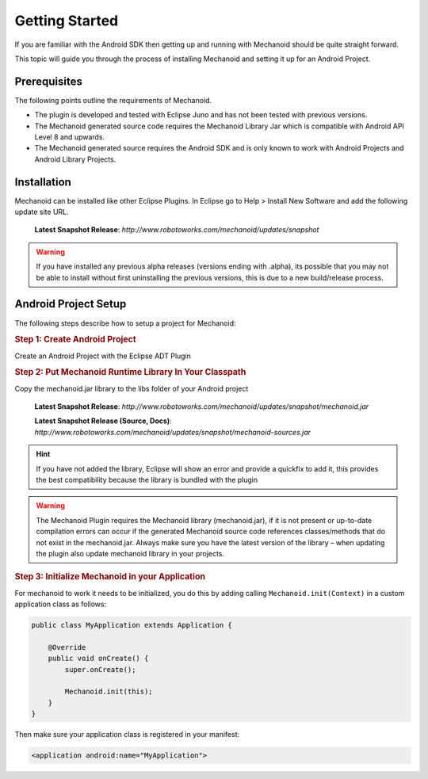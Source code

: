 Getting Started
===============
If you are familiar with the Android SDK then getting up and running with
Mechanoid should be quite straight forward.

This topic will guide you through the process of installing Mechanoid and
setting it up for an Android Project.

Prerequisites
-------------
The following points outline the requirements of Mechanoid.

* The plugin is developed and tested with Eclipse Juno and has not been tested with previous versions.
* The Mechanoid generated source code requires the Mechanoid Library Jar which is compatible with Android API Level 8 and upwards.
* The Mechanoid generated source requires the Android SDK and is only known to work with Android Projects and Android Library Projects.

Installation
------------
Mechanoid can be installed like other Eclipse Plugins. In Eclipse go to Help > 
Install New Software and add the following update site URL.

	**Latest Snapshot Release**: `http://www.robotoworks.com/mechanoid/updates/snapshot`

.. warning:: If you have installed any previous alpha releases (versions ending with .alpha), its possible that you may not be able to install without first uninstalling the previous versions, this is due to a new build/release process.

Android Project Setup
---------------------
The following steps describe how to setup a project for Mechanoid:

.. rubric:: Step 1: Create Android Project

Create an Android Project with the Eclipse ADT Plugin

.. rubric:: Step 2: Put Mechanoid Runtime Library In Your Classpath

Copy the mechanoid.jar library to the libs folder of your Android project

	**Latest Snapshot Release**: `http://www.robotoworks.com/mechanoid/updates/snapshot/mechanoid.jar`

	**Latest Snapshot Release (Source, Docs)**: `http://www.robotoworks.com/mechanoid/updates/snapshot/mechanoid-sources.jar`

.. hint:: If you have not added the library, Eclipse will show an error and provide a quickfix to add it, this provides the best compatibility because the library is bundled with the plugin

.. warning:: The Mechanoid Plugin requires the Mechanoid library (mechanoid.jar), if it is not present or up-to-date compilation errors can occur if the generated Mechanoid source code references classes/methods that do not exist in the mechanoid.jar. Always make sure you have the latest version of the library – when updating the plugin also update mechanoid library in your projects.

.. rubric:: Step 3: Initialize Mechanoid in your Application

For mechanoid to work it needs to be initialized, you do this by adding calling ``Mechanoid.init(Context)`` in a custom application class as follows:

.. code-block:: java

	public class MyApplication extends Application {
	 
	    @Override
	    public void onCreate() {
	        super.onCreate();
	 
	        Mechanoid.init(this);
	    }
	}

Then make sure your application class is registered in your manifest:

.. code-block:: xml

	<application android:name="MyApplication">
	

